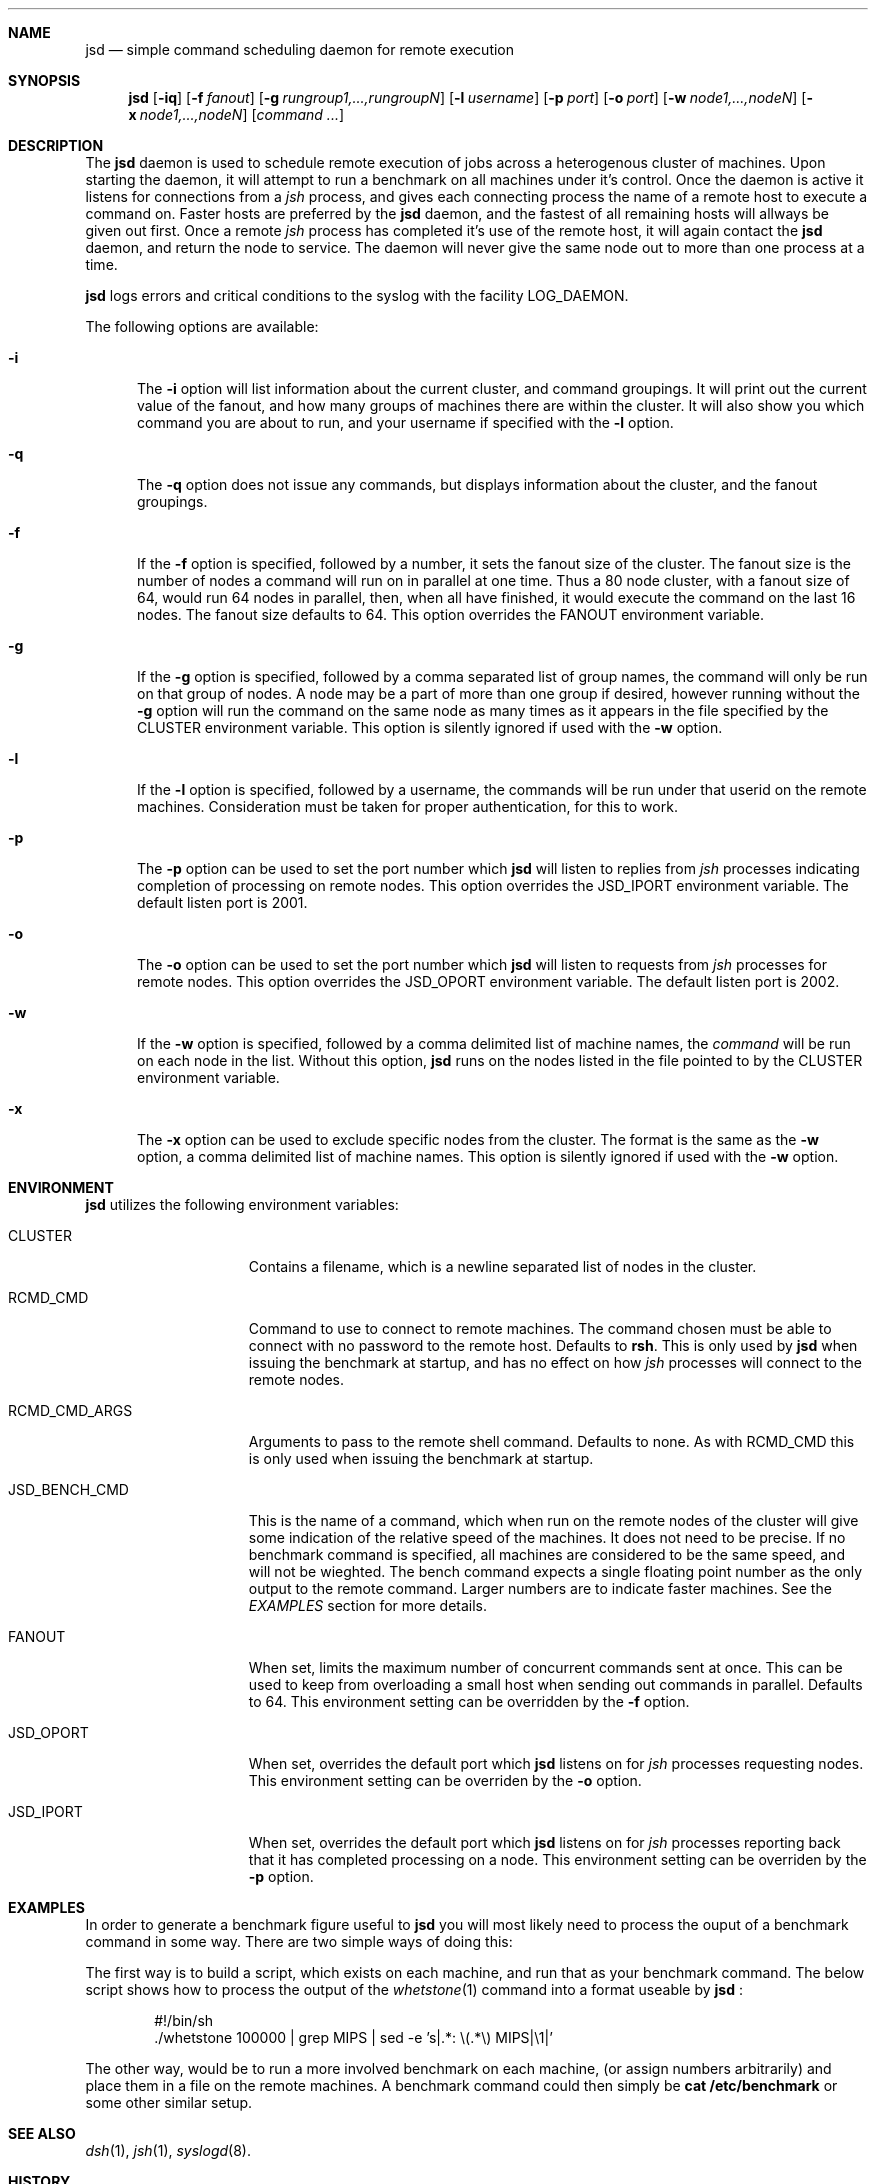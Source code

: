 .\" $Id: jsd.1,v 1.5 2005/12/12 08:00:06 garbled Exp $
.\" Copyright (c) 1998, 1999, 2000
.\"	Tim Rightnour.  All rights reserved.
.\"
.\" Redistribution and use in source and binary forms, with or without
.\" modification, are permitted provided that the following conditions
.\" are met:
.\" 1. Redistributions of source code must retain the above copyright
.\"    notice, this list of conditions and the following disclaimer.
.\" 2. Redistributions in binary form must reproduce the above copyright
.\"    notice, this list of conditions and the following disclaimer in the
.\"    documentation and/or other materials provided with the distribution.
.\" 3. All advertising materials mentioning features or use of this software
.\"    must display the following acknowledgment:
.\"	This product includes software developed by Tim Rightnour.
.\" 4. The name of Tim Rightnour may not be used to endorse or promote 
.\"    products derived from this software without specific prior written 
.\"    permission.
.\"
.\" THIS SOFTWARE IS PROVIDED BY TIM RIGHTNOUR ``AS IS'' AND
.\" ANY EXPRESS OR IMPLIED WARRANTIES, INCLUDING, BUT NOT LIMITED TO, THE
.\" IMPLIED WARRANTIES OF MERCHANTABILITY AND FITNESS FOR A PARTICULAR PURPOSE
.\" ARE DISCLAIMED.  IN NO EVENT SHALL TIM RIGHTNOUR BE LIABLE
.\" FOR ANY DIRECT, INDIRECT, INCIDENTAL, SPECIAL, EXEMPLARY, OR CONSEQUENTIAL
.\" DAMAGES (INCLUDING, BUT NOT LIMITED TO, PROCUREMENT OF SUBSTITUTE GOODS
.\" OR SERVICES; LOSS OF USE, DATA, OR PROFITS; OR BUSINESS INTERRUPTION)
.\" HOWEVER CAUSED AND ON ANY THEORY OF LIABILITY, WHETHER IN CONTRACT, STRICT
.\" LIABILITY, OR TORT (INCLUDING NEGLIGENCE OR OTHERWISE) ARISING IN ANY WAY
.\" OUT OF THE USE OF THIS SOFTWARE, EVEN IF ADVISED OF THE POSSIBILITY OF
.\" SUCH DAMAGE.
.\"
.\" The following requests are required for all man pages.
.Dd February 19, 2000
.Dt JSD 1
.Sh NAME
.Nm jsd
.Nd simple command scheduling daemon for remote execution
.Sh SYNOPSIS
.Nm
.Op Fl iq
.Op Fl f Ar fanout
.Op Fl g Ar rungroup1,...,rungroupN
.Op Fl l Ar username
.Op Fl p Ar port
.Op Fl o Ar port
.Op Fl w Ar node1,...,nodeN
.Op Fl x Ar node1,...,nodeN
.Op Ar command ...
.Sh DESCRIPTION
The
.Nm
daemon is used to schedule remote execution of jobs across a
heterogenous cluster of machines.  Upon starting the daemon, it will
attempt to run a benchmark on all machines under it's control.
Once the daemon is active it listens for connections from a
.Em jsh
process, and gives each connecting process the name of a remote host
to execute a command on.  Faster hosts are preferred by the
.Nm
daemon, and the fastest of all remaining hosts will allways be given
out first.  Once a remote
.Em jsh
process has completed it's use of the remote host, it will again
contact the
.Nm
daemon, and return the node to service.  The daemon will never give
the same node out to more than one process at a time.
.Pp
.Nm
logs errors and critical conditions to the syslog with the facility
.Dv LOG_DAEMON .
.Pp
The following options are available:
.Bl -tag -width www
.It Fl i
The
.Fl i
option will list information about the current cluster, and command groupings. 
It will print out the current value of the fanout, and how many groups of 
machines there are within the cluster. It will also show you which command 
you are about to run, and your username if specified with the
.Fl l
option.
.It Fl q
The
.Fl q
option does not issue any commands, but displays information about the 
cluster, and the fanout groupings.
.It Fl f
If the
.Fl f
option is specified, followed by a number, it sets the fanout size of the 
cluster.  The fanout size is the number of nodes a command will run on in 
parallel at one time.  Thus a 80 node cluster, with a fanout size of 64, 
would run 64 nodes in parallel, then, when all have finished, it would 
execute the command on the last 16 nodes.  The fanout size defaults to 64. 
This option overrides the
.Ev FANOUT
environment variable.
.It Fl g
If the
.Fl g
option is specified, followed by a comma separated list of group names, the 
command will only be run on that group of nodes.  A node may be a part of 
more than one group if desired, however running without the
.Fl g
option will run the command on the same node as many times as it appears in the
file specified by the
.Ev CLUSTER
environment variable.  This option is silently ignored if used with the
.Fl w
option.
.It Fl l
If the
.Fl l
option is specified, followed by a username, the commands will be run under 
that userid on the remote machines.  Consideration must be taken for proper 
authentication, for this to work.
.It Fl p
The
.Fl p
option can be used to set the port number which
.Nm
will listen to
replies from
.Em jsh
processes indicating completion of processing on remote nodes.  This
option overrides the
.Ev JSD_IPORT
environment variable.  The default listen port is 2001.
.It Fl o
The
.Fl o
option can be used to set the port number which
.Nm
will listen to
requests from
.Em jsh
processes for remote nodes.  This option overrides the
.Ev JSD_OPORT
environment variable.  The default listen port is 2002.
.It Fl w
If the
.Fl w
option is specified, followed by a comma delimited list of machine names,
the
.Ar command
will be run on each node in the list.  Without this option,
.Nm
runs on the nodes listed in the file pointed to by the
.Ev CLUSTER
environment variable.
.It Fl x
The
.Fl x
option can be used to exclude specific nodes from the cluster.  The format 
is the same as the
.Fl w
option, a comma delimited list of machine names.  This option is silently 
ignored if used with the
.Fl w
option.
.El
.Sh ENVIRONMENT
.Nm
utilizes the following environment variables:
.Bl -tag -width "JSD_BENCH_CMD"
.It Ev CLUSTER
Contains a filename, which is a newline separated list of nodes
in the cluster.
.It Ev RCMD_CMD
Command to use to connect to remote machines.  The command chosen must
be able to connect with no password to the remote host.  Defaults to
.Ic rsh .
This is only used by
.Nm
when issuing the benchmark at startup, and has no
effect on how
.Em jsh
processes will connect to the remote nodes.
.It Ev RCMD_CMD_ARGS
Arguments to pass to the remote shell command.  Defaults to none. As with
.Ev RCMD_CMD
this is only used when issuing the benchmark at startup.
.It Ev JSD_BENCH_CMD
This is the name of a command, which when run on the remote nodes of
the cluster will give some indication of the relative speed of the
machines.  It does not need to be precise.  If no benchmark command is 
specified, all machines are considered to be the same speed, and will
not be wieghted.  The bench command expects a single floating point
number as the only output to the remote command.  Larger numbers are
to indicate faster machines.  See the
.Em EXAMPLES
section for more details.
.It Ev FANOUT
When set, limits the maximum number of concurrent commands sent at once.  
This can be used to keep from overloading a small host when sending out 
commands in parallel.  Defaults to 64.  This environment setting can be 
overridden by the
.Fl f
option.
.It Ev JSD_OPORT
When set, overrides the default port which
.Nm
listens on for
.Em jsh
processes requesting nodes.  This environment setting can be overriden 
by the
.Fl o
option.
.It Ev JSD_IPORT
When set, overrides the default port which
.Nm
listens on for
.Em jsh
processes reporting back that it has completed processing on a node.
This environment setting can be overriden
by the
.Fl p
option.
.El
.Sh EXAMPLES
In order to generate a benchmark figure useful to
.Nm
you will most likely need to process the ouput of a benchmark command
in some way.  There are two simple ways of doing this:
.Pp
The first way is to build a script, which exists on each machine, and
run that as your benchmark command.  The below script shows how to
process the output of the
.Xr whetstone 1
command into a format useable by
.Nm
:
.Bd -literal -offset indent
#!/bin/sh
 ./whetstone 100000 | grep MIPS | sed -e 's|.*: \\(.*\\) MIPS|\\1|'
.Ed
.Pp
The other way, would be to run a more involved benchmark on each
machine, (or assign numbers arbitrarily) and place them in a file on
the remote machines.  A benchmark command could then simply be
.Ic cat /etc/benchmark
or some other similar setup.
.Sh SEE ALSO
.Xr dsh 1 ,
.Xr jsh 1 ,
.Xr syslogd 8 .
.Sh HISTORY
The
.Nm
command first appeared in clusterit 2.0.  It should be pronounced
.Qq jez-dee ,
and stands for
.So
Job Scheduling Daemon
.Sc .
.Sh AUTHOR
.Nm Jsd
was written by Tim Rightnour.

